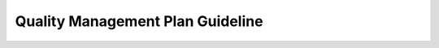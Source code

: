 ..
   # *******************************************************************************
   # Copyright (c) 2025 Contributors to the Eclipse Foundation
   #
   # See the NOTICE file(s) distributed with this work for additional
   # information regarding copyright ownership.
   #
   # This program and the accompanying materials are made available under the
   # terms of the Apache License Version 2.0 which is available at
   # https://www.apache.org/licenses/LICENSE-2.0
   #
   # SPDX-License-Identifier: Apache-2.0
   # *******************************************************************************

.. _guideline_quality_plan:

Quality Management Plan Guideline
#################################

.. gd_guidl:: Quality Management Plan Definitions Guideline
   :id: gd_guidl__qlm_plan_definitions
   :status: valid
   :complies: std_wp__iso26262__management_553, std_req__iso26262__management_5423, std_req__aspice_40__SUP-1-BP1, std_req__aspice_40__SUP-1-BP2, std_req__aspice_40__SUP-1-BP3, std_req__aspice_40__SUP-1-BP4, std_req__aspice_40__SUP-1-BP7, std_req__aspice_40__PIM-3-BP1, std_req__aspice_40__PIM-3-BP2, std_req__aspice_40__PIM-3-BP3, std_req__aspice_40__PIM-3-BP4, std_req__aspice_40__PIM-3-BP5, std_req__aspice_40__PIM-3-BP6, std_req__aspice_40__PIM-3-BP7

   | **Overall quality management:**
   | Quality culture:
   | Quality as well as Safety and Security Culture is planned to grow in the SW platform. This shall be fostered by doing process conformance checks and work product reviews, as well as lessons learned after each feature development completion and a process audit after each platform/project release.
   | The main outcome is the :need:`wp__process_impr_report`, which is used to improve the processes for the platform/project.
   | As starting point for Quality Culture we define a Committer selection process to already have professionals with quality experience in the teams.
   |
   | Quality Management:
   | ASPICE 4.0 standard is selected for quality management. Processes will always link to the :ref:`standard_iso26262` standard, :ref:`standard_isopas8926` standard, :ref:`standard_isosae21434` and to the :ref:`standard_aspice_40` standard.
   |
   | Communication:
   | Cross functional teams are interdisciplinary, so the regular (sprint) planning and review meetings enable communication. The organization of the project is described in the Project Management Plan :need:`doc__project_mgt_plan`. Another main communication means are the Pull Request (PR) reviews.
   | Also the standard Eclipse Foundation communication strategies are used (e.g. mailing lists, Slack channel).
   |
   | Quality issues, non-conformances and improvements:
   | Feedback from the field, but also during development of change requests to existing features, bug reporting by the Open Source community or integration of existing SW components into new features may lead to the discovery of issues, non-conformances or improvements.
   | Non-conformance can also be deviations from the development process with impact on safety or security.
   | If these are known at the time of creation of a release they will be part of the :need:`wp__platform_sw_release_note` for the feature.
   | Other issues and non-conformances relevant for already delivered releases will be identified as such and communicated (as defined in Problem Resolution part of :need:`doc__project_mgt_plan`) via the :need:`wp__issue_track_system`.
   |
   | **Tailoring quality activities:**
   | Main tailoring driver is that the SW platform is pure SW development and is provided as "SW element" - this explains mainly the generic, platform wide tailoring.
   | Tailoring is done for the whole SW platform by defining only the relevant processes and their resulting outcomes and an argumentation why the others are not needed in :ref:`standard_aspice_40`.
   |
   | **Planning quality activities:**
   | In the Quality Management Plan the nomination of the quality manager and the project manager is documented.
   | The planning of quality activities is done using issues in the :need:`wp__issue_track_system` as specified in the Project Management part of :need:`doc__project_mgt_plan`
   | It contains for each issue
   | * objective - as part of the issue description
   | * dependencies on other activities or information - by links to the respective issues
   | * responsible person for the activity - as issue assignee
   | * required resources for the activity - by selecting a team label (or "project") pointing to a team of committers dedicated to the issue resolution
   | * duration in time, including start and end point - by selecting a milestone
   | * UID of the resulting work products - stated in the issue title
   |
   | The planning of quality activities is part of
   | * generic planning, dealing with all work products needed only once for the platform. This is included in :need:`doc__platform_quality_plan`
   |
   | **Planning supporting processes:**
   | Supporting processes (Requirements Management, Configuration Managment, Change Management, Documentation Management, Tool Management) are planned within the :need:`doc__project_mgt_plan`
   |
   | **Planning integration and verification:**
   | Integration on the target hardware is not done in the scope of the SW platform project, but SW/SW integration up to the feature level is performed and its test results are part of the :need:`wp__verification__platform_ver_report`.
   | The integration on the target hardware done by the distributor or OEM is supported by delivering a set of HW/SW integration tests which were already run successfully on a reference HW platform.
   | This is planned by the respective workproducts:
   | * :need:`wp__verification__feat_int_test`
   | * :need:`wp__verification__platform_test`
   | Verification planning is documented in :need:`wp__verification__plan`
   |
   | **Scheduling of audits, conformance checks, work product reviews, release verification and approval:**
   | Scheduling is done in the same way as for all work products definition by issues. The respective work products are listed :ref:`workproduct_list_quality_review` here.
